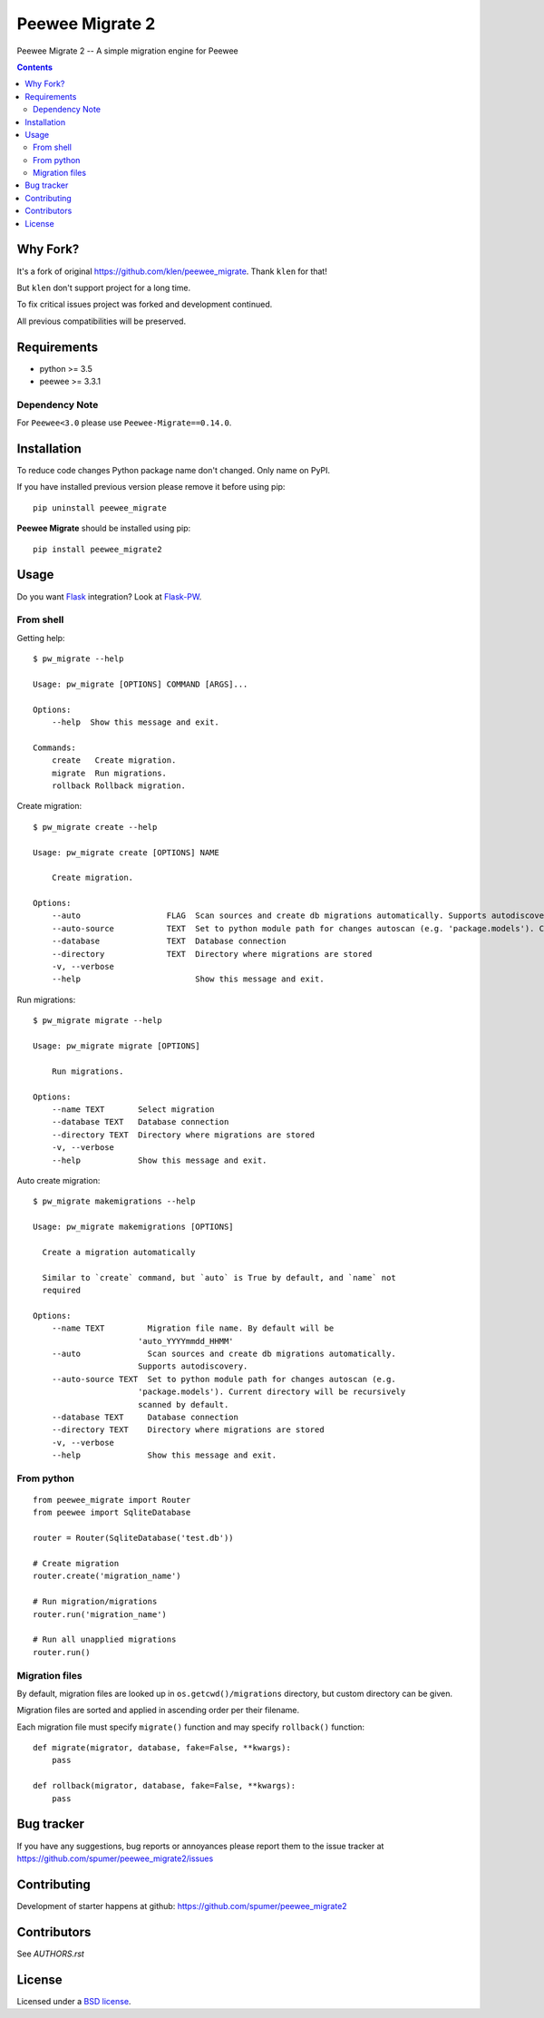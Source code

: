 Peewee Migrate 2
################

.. _description:

Peewee Migrate 2 -- A simple migration engine for Peewee


.. _badges:

.. image:: https://travis-ci.org/spumer/peewee_migrate2.svg
    :target: http://travis-ci.org/spumer/peewee_migrate2
    :alt: Build Status


.. image:: https://coveralls.io/repos/github/spumer/peewee_migrate2/badge.svg
    :target: https://coveralls.io/github/spumer/peewee_migrate2
    :alt: Coverals

.. image:: http://img.shields.io/pypi/v/peewee_migrate2.svg?style=flat-square
    :target: https://pypi.python.org/pypi/peewee_migrate2
    :alt: Version

.. _contents:

.. contents::

.. _requirements:


Why Fork?
=========

It's a fork of original https://github.com/klen/peewee_migrate. Thank ``klen`` for that!

But ``klen`` don't support project for a long time.

To fix critical issues project was forked and development continued.

All previous compatibilities will be preserved.


Requirements
=============

- python >= 3.5
- peewee >= 3.3.1

Dependency Note
---------------

For ``Peewee<3.0`` please use ``Peewee-Migrate==0.14.0``.

.. _installation:

Installation
=============

To reduce code changes Python package name don't changed. Only name on PyPI.

If you have installed previous version please remove it before using pip: ::

    pip uninstall peewee_migrate

**Peewee Migrate** should be installed using pip: ::

    pip install peewee_migrate2

.. _usage:

Usage
=====

Do you want Flask_ integration? Look at Flask-PW_.

From shell
----------

Getting help: ::

    $ pw_migrate --help

    Usage: pw_migrate [OPTIONS] COMMAND [ARGS]...

    Options:
        --help  Show this message and exit.

    Commands:
        create   Create migration.
        migrate  Run migrations.
        rollback Rollback migration.

Create migration: ::

    $ pw_migrate create --help

    Usage: pw_migrate create [OPTIONS] NAME

        Create migration.

    Options:
        --auto                  FLAG  Scan sources and create db migrations automatically. Supports autodiscovery.
        --auto-source           TEXT  Set to python module path for changes autoscan (e.g. 'package.models'). Current directory will be recursively scanned by default.
        --database              TEXT  Database connection
        --directory             TEXT  Directory where migrations are stored
        -v, --verbose
        --help                        Show this message and exit.

Run migrations: ::

    $ pw_migrate migrate --help

    Usage: pw_migrate migrate [OPTIONS]

        Run migrations.

    Options:
        --name TEXT       Select migration
        --database TEXT   Database connection
        --directory TEXT  Directory where migrations are stored
        -v, --verbose
        --help            Show this message and exit.

Auto create migration: ::

    $ pw_migrate makemigrations --help

    Usage: pw_migrate makemigrations [OPTIONS]

      Create a migration automatically

      Similar to `create` command, but `auto` is True by default, and `name` not
      required

    Options:
        --name TEXT         Migration file name. By default will be
                          'auto_YYYYmmdd_HHMM'
        --auto              Scan sources and create db migrations automatically.
                          Supports autodiscovery.
        --auto-source TEXT  Set to python module path for changes autoscan (e.g.
                          'package.models'). Current directory will be recursively
                          scanned by default.
        --database TEXT     Database connection
        --directory TEXT    Directory where migrations are stored
        -v, --verbose
        --help              Show this message and exit.

From python
-----------
::

    from peewee_migrate import Router
    from peewee import SqliteDatabase

    router = Router(SqliteDatabase('test.db'))

    # Create migration
    router.create('migration_name')

    # Run migration/migrations
    router.run('migration_name')

    # Run all unapplied migrations
    router.run()

Migration files
---------------

By default, migration files are looked up in ``os.getcwd()/migrations`` directory, but custom directory can be given.

Migration files are sorted and applied in ascending order per their filename.

Each migration file must specify ``migrate()`` function and may specify ``rollback()`` function::

    def migrate(migrator, database, fake=False, **kwargs):
        pass

    def rollback(migrator, database, fake=False, **kwargs):
        pass

.. _bugtracker:

Bug tracker
===========

If you have any suggestions, bug reports or
annoyances please report them to the issue tracker
at https://github.com/spumer/peewee_migrate2/issues

.. _contributing:

Contributing
============

Development of starter happens at github: https://github.com/spumer/peewee_migrate2


Contributors
=============

See `AUTHORS.rst`


.. _license:

License
=======

Licensed under a `BSD license`_.

.. _links:

.. _BSD license: http://www.linfo.org/bsdlicense.html
.. _klen: https://klen.github.io/
.. _Flask: http://flask.pocoo.org/
.. _Flask-PW: https://github.com/klen/flask-pw
